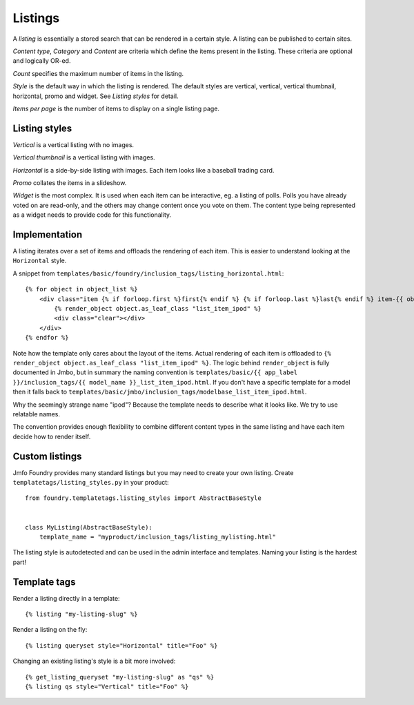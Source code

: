 Listings
--------
A `listing` is essentially a stored search that can be rendered in a certain
style. A listing can be published to certain sites.

`Content type`, `Category` and `Content` are criteria which define the items
present in the listing. These criteria are optional and logically OR-ed.

`Count` specifies the maximum number of items in the listing.

`Style` is the default way in which the listing is rendered. The default styles are
vertical, vertical, vertical thumbnail, horizontal, promo and widget. See
`Listing styles` for detail.

`Items per page` is the number of items to display on a single listing page.

Listing styles
**************

`Vertical` is a vertical listing with no images.

`Vertical thumbnail` is a vertical listing with images.

`Horizontal` is a side-by-side listing with images. Each item looks like a
baseball trading card.

`Promo` collates the items in a slideshow.

`Widget` is the most complex. It is used when each item can be interactive, eg.
a listing of polls. Polls you have already voted on are read-only, and the
others may change content once you vote on them. The content type being
represented as a widget needs to provide code for this functionality.

Implementation
**************

A listing iterates over a set of items and offloads the rendering of each item.
This is easier to understand looking at the ``Horizontal`` style.

A snippet from ``templates/basic/foundry/inclusion_tags/listing_horizontal.html``::

    {% for object in object_list %}
        <div class="item {% if forloop.first %}first{% endif %} {% if forloop.last %}last{% endif %} item-{{ object.class_name|lower }}">
            {% render_object object.as_leaf_class "list_item_ipod" %}
            <div class="clear"></div>
        </div>
    {% endfor %}

Note how the template only cares about the layout of the items. Actual rendering of each
item is offloaded to ``{% render_object object.as_leaf_class "list_item_ipod" %}``.
The logic behind ``render_object`` is fully documented in Jmbo, but in summary the
naming convention is ``templates/basic/{{ app_label }}/inclusion_tags/{{ model_name }}_list_item_ipod.html``.
If you don't have a specific template for a model then it falls back to
``templates/basic/jmbo/inclusion_tags/modelbase_list_item_ipod.html``.

Why the seemingly strange name "ipod"? Because the template needs to describe
what it looks like. We try to use relatable names.

The convention provides enough flexibility to combine different content types in the same
listing and have each item decide how to render itself.

Custom listings
***************

Jmfo Foundry provides many standard listings but you may need to
create your own listing. Create ``templatetags/listing_styles.py`` in your product::

    from foundry.templatetags.listing_styles import AbstractBaseStyle


    class MyListing(AbstractBaseStyle):
        template_name = "myproduct/inclusion_tags/listing_mylisting.html"


The listing style is autodetected and can be used in the admin interface and
templates. Naming your listing is the hardest part!

Template tags
*************

Render a listing directly in a template::

    {% listing "my-listing-slug" %}

Render a listing on the fly::

    {% listing queryset style="Horizontal" title="Foo" %}

Changing an existing listing's style is a bit more involved::

    {% get_listing_queryset "my-listing-slug" as "qs" %}
    {% listing qs style="Vertical" title="Foo" %}

